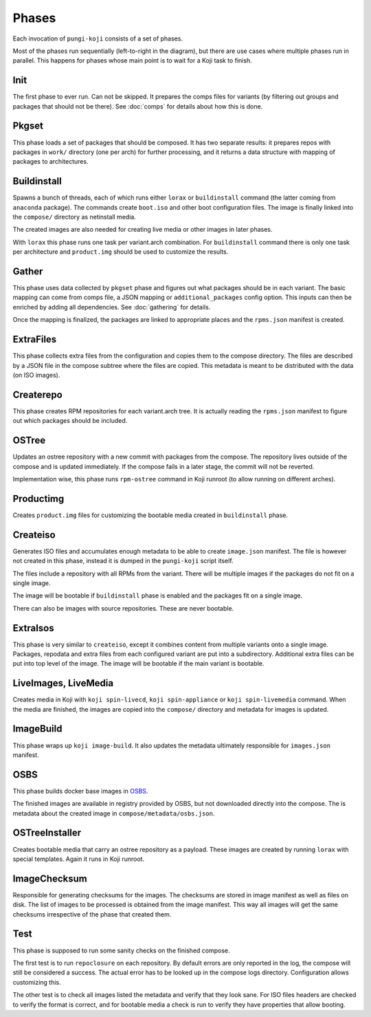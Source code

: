 .. _phases:

Phases
======

Each invocation of ``pungi-koji`` consists of a set of phases.

.. image:: _static/phases.png
   :alt: phase diagram

Most of the phases run sequentially (left-to-right in the diagram), but there
are use cases where multiple phases run in parallel. This happens for phases
whose main point is to wait for a Koji task to finish.

Init
----

The first phase to ever run. Can not be skipped. It prepares the comps files
for variants (by filtering out groups and packages that should not be there).
See :doc:`comps` for details about how this is done.

Pkgset
------

This phase loads a set of packages that should be composed. It has two separate
results: it prepares repos with packages in ``work/`` directory (one per arch)
for further processing, and it returns a data structure with mapping of
packages to architectures.

Buildinstall
------------

Spawns a bunch of threads, each of which runs either ``lorax`` or
``buildinstall`` command (the latter coming from ``anaconda`` package). The
commands create ``boot.iso`` and other boot configuration files. The image is
finally linked into the ``compose/`` directory as netinstall media.

The created images are also needed for creating live media or other images in
later phases.

With ``lorax`` this phase runs one task per variant.arch combination. For
``buildinstall`` command there is only one task per architecture and
``product.img`` should be used to customize the results.

Gather
------

This phase uses data collected by ``pkgset`` phase and figures out what
packages should be in each variant. The basic mapping can come from comps file,
a JSON mapping or ``additional_packages`` config option. This inputs can then
be enriched by adding all dependencies. See :doc:`gathering` for details.

Once the mapping is finalized, the packages are linked to appropriate places
and the ``rpms.json`` manifest is created.

ExtraFiles
----------

This phase collects extra files from the configuration and copies them to the
compose directory. The files are described by a JSON file in the compose
subtree where the files are copied. This metadata is meant to be distributed
with the data (on ISO images).

Createrepo
----------

This phase creates RPM repositories for each variant.arch tree. It is actually
reading the ``rpms.json`` manifest to figure out which packages should be
included.

OSTree
------

Updates an ostree repository with a new commit with packages from the compose.
The repository lives outside of the compose and is updated immediately. If the
compose fails in a later stage, the commit will not be reverted.

Implementation wise, this phase runs ``rpm-ostree`` command in Koji runroot (to
allow running on different arches).

Productimg
----------

Creates ``product.img`` files for customizing the bootable media created in
``buildinstall`` phase.

Createiso
---------

Generates ISO files and accumulates enough metadata to be able to create
``image.json`` manifest. The file is however not created in this phase, instead
it is dumped in the ``pungi-koji`` script itself.

The files include a repository with all RPMs from the variant. There will be
multiple images if the packages do not fit on a single image.

The image will be bootable if ``buildinstall`` phase is enabled and the
packages fit on a single image.

There can also be images with source repositories. These are never bootable.

ExtraIsos
---------

This phase is very similar to ``createiso``, except it combines content from
multiple variants onto a single image. Packages, repodata and extra files from
each configured variant are put into a subdirectory. Additional extra files can
be put into top level of the image. The image will be bootable if the main
variant is bootable.

LiveImages, LiveMedia
---------------------

Creates media in Koji with ``koji spin-livecd``, ``koji spin-appliance`` or
``koji spin-livemedia`` command. When the media are finished, the images are
copied into the ``compose/`` directory and metadata for images is updated.

ImageBuild
----------

This phase wraps up ``koji image-build``. It also updates the metadata
ultimately responsible for ``images.json`` manifest.

OSBS
----

This phase builds docker base images in `OSBS
<http://osbs.readthedocs.io/en/latest/index.html>`_.

The finished images are available in registry provided by OSBS, but not
downloaded directly into the compose. The is metadata about the created image
in ``compose/metadata/osbs.json``.

OSTreeInstaller
---------------

Creates bootable media that carry an ostree repository as a payload. These
images are created by running ``lorax`` with special templates. Again it runs
in Koji runroot.

ImageChecksum
-------------

Responsible for generating checksums for the images. The checksums are stored
in image manifest as well as files on disk. The list of images to be processed
is obtained from the image manifest. This way all images will get the same
checksums irrespective of the phase that created them.

Test
----

This phase is supposed to run some sanity checks on the finished compose.

The first test is to run ``repoclosure`` on each repository. By default errors
are only reported in the log, the compose will still be considered a success.
The actual error has to be looked up in the compose logs directory.
Configuration allows customizing this.

The other test is to check all images listed the metadata and verify that they
look sane. For ISO files headers are checked to verify the format is correct,
and for bootable media a check is run to verify they have properties that allow
booting.

